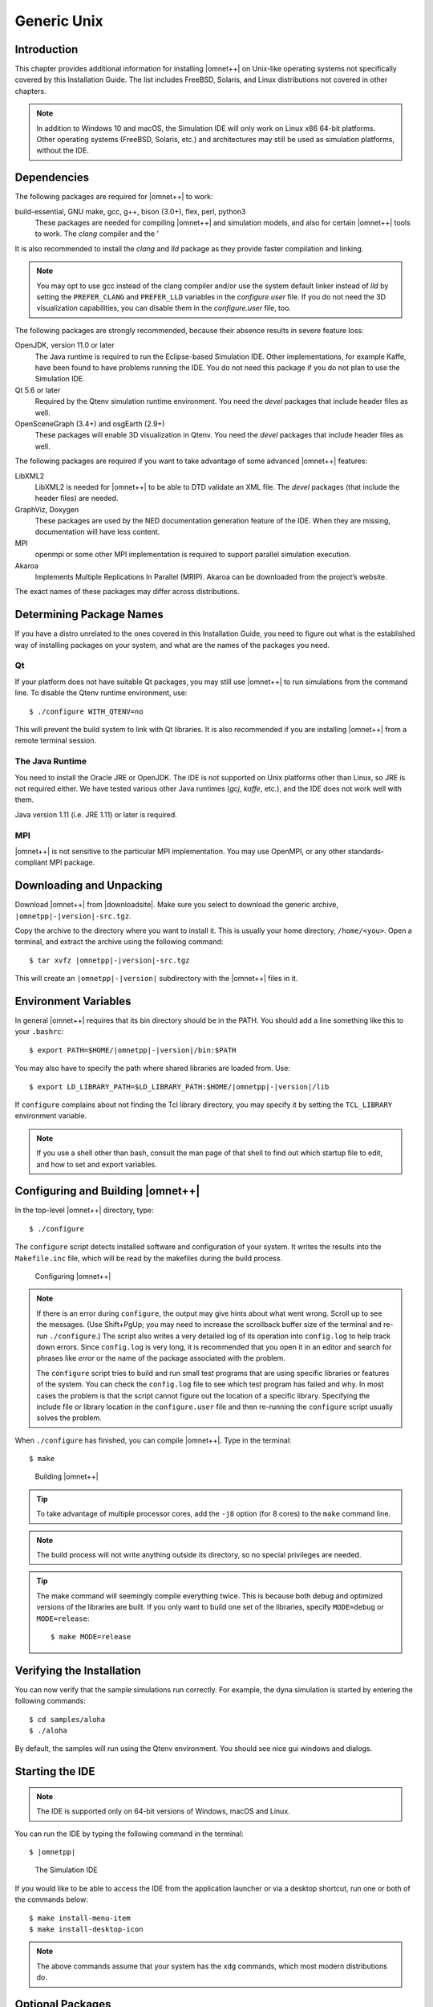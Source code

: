 Generic Unix
============

Introduction
------------

This chapter provides additional information for installing |omnet++| on Unix-like operating systems not specifically
covered by this Installation Guide. The list includes FreeBSD, Solaris, and Linux distributions not covered in other
chapters.

.. note::

   In addition to Windows 10 and macOS, the Simulation IDE will only work on Linux x86 64-bit platforms. Other operating
   systems (FreeBSD, Solaris, etc.) and architectures may still be used as simulation platforms, without the IDE.

Dependencies
------------

The following packages are required for |omnet++| to work:

build-essential, GNU make, gcc, g++, bison (3.0+), flex, perl, python3
   These packages are needed for compiling |omnet++| and simulation models, and also for certain |omnet++| tools to
   work. The *clang* compiler and the '

It is also recommended to install the *clang* and *lld* package as they provide faster compilation and linking.

.. note::

   You may opt to use gcc instead of the clang compiler and/or use the system default linker instead of *lld* by setting
   the ``PREFER_CLANG`` and ``PREFER_LLD`` variables in the *configure.user* file. If you do not need the 3D
   visualization capabilities, you can disable them in the *configure.user* file, too.

The following packages are strongly recommended, because their absence results in severe feature loss:

OpenJDK, version 11.0 or later
   The Java runtime is required to run the Eclipse-based Simulation IDE. Other implementations, for example Kaffe, have
   been found to have problems running the IDE. You do not need this package if you do not plan to use the Simulation
   IDE.

Qt 5.6 or later
   Required by the Qtenv simulation runtime environment. You need the *devel* packages that include header files as
   well.

OpenSceneGraph (3.4+) and osgEarth (2.9+)
   These packages will enable 3D visualization in Qtenv. You need the *devel* packages that include header files as
   well.

The following packages are required if you want to take advantage of some advanced |omnet++| features:

LibXML2
   LibXML2 is needed for |omnet++| to be able to DTD validate an XML file. The *devel* packages (that include the header
   files) are needed.

GraphViz, Doxygen
   These packages are used by the NED documentation generation feature of the IDE. When they are missing, documentation
   will have less content.

MPI
   openmpi or some other MPI implementation is required to support parallel simulation execution.

Akaroa
   Implements Multiple Replications In Parallel (MRIP). Akaroa can be downloaded from the project’s website.

The exact names of these packages may differ across distributions.

Determining Package Names
-------------------------

If you have a distro unrelated to the ones covered in this Installation Guide, you need to figure out what is the
established way of installing packages on your system, and what are the names of the packages you need.

Qt
~~

If your platform does not have suitable Qt packages, you may still use |omnet++| to run simulations from the command
line. To disable the Qtenv runtime environment, use:

::

   $ ./configure WITH_QTENV=no

This will prevent the build system to link with Qt libraries. It is also recommended if you are installing |omnet++|
from a remote terminal session.

The Java Runtime
~~~~~~~~~~~~~~~~

You need to install the Oracle JRE or OpenJDK. The IDE is not supported on Unix platforms other than Linux, so JRE is
not required either. We have tested various other Java runtimes (*gcj*, *kaffe*, etc.), and the IDE does not work well
with them.

Java version 1.11 (i.e. JRE 1.11) or later is required.

MPI
~~~

|omnet++| is not sensitive to the particular MPI implementation. You may use OpenMPI, or any other standards-compliant
MPI package.

Downloading and Unpacking
-------------------------

Download |omnet++| from |downloadsite|. Make sure you select to download
the generic archive, ``|omnetpp|-|version|-src.tgz``.

Copy the archive to the directory where you want to install it. This is usually your home directory, ``/home/<you>``.
Open a terminal, and extract the archive using the following command:

::

   $ tar xvfz |omnetpp|-|version|-src.tgz

This will create an ``|omnetpp|-|version|`` subdirectory with the |omnet++| files in it.

Environment Variables
---------------------

In general |omnet++| requires that its bin directory should be in the PATH. You should add a line something like this to
your ``.bashrc``:

::

   $ export PATH=$HOME/|omnetpp|-|version|/bin:$PATH

You may also have to specify the path where shared libraries are loaded from. Use:

::

   $ export LD_LIBRARY_PATH=$LD_LIBRARY_PATH:$HOME/|omnetpp|-|version|/lib

If ``configure`` complains about not finding the Tcl library directory, you may specify it by setting the
``TCL_LIBRARY`` environment variable.

.. note::

   If you use a shell other than bash, consult the man page of that shell to find out which startup file to edit, and
   how to set and export variables.

Configuring and Building |omnet++|
----------------------------------

In the top-level |omnet++| directory, type:

::

   $ ./configure

The ``configure`` script detects installed software and configuration of your system. It writes the results into the
``Makefile.inc`` file, which will be read by the makefiles during the build process.

.. figure:: pictures/terminal-configuration.png
   :alt: Configuring |omnet++|
   :width: 75.0%

   Configuring |omnet++|

.. note::

   If there is an error during ``configure``, the output may give hints about what went wrong. Scroll up to see the
   messages. (Use Shift+PgUp; you may need to increase the scrollback buffer size of the terminal and re-run
   ``./configure``.) The script also writes a very detailed log of its operation into ``config.log`` to help track down
   errors. Since ``config.log`` is very long, it is recommended that you open it in an editor and search for phrases
   like *error* or the name of the package associated with the problem.

   The ``configure`` script tries to build and run small test programs that are using specific libraries or features of
   the system. You can check the ``config.log`` file to see which test program has failed and why. In most cases the
   problem is that the script cannot figure out the location of a specific library. Specifying the include file or
   library location in the ``configure.user`` file and then re-running the ``configure`` script usually solves the
   problem.

When ``./configure`` has finished, you can compile |omnet++|. Type in the terminal:

::

   $ make

.. figure:: pictures/terminal-make.png
   :alt: Building |omnet++|
   :width: 75.0%

   Building |omnet++|

.. tip::

   To take advantage of multiple processor cores, add the ``-j8`` option (for 8 cores) to the ``make`` command line.

.. note::

   The build process will not write anything outside its directory, so no special privileges are needed.

.. tip::

   The make command will seemingly compile everything twice. This is because both debug and optimized versions of the
   libraries are built. If you only want to build one set of the libraries, specify ``MODE=debug`` or ``MODE=release``:

   ::

      $ make MODE=release

Verifying the Installation
--------------------------

You can now verify that the sample simulations run correctly. For example, the dyna simulation is started by entering
the following commands:

::

   $ cd samples/aloha
   $ ./aloha

By default, the samples will run using the Qtenv environment. You should see nice gui windows and dialogs.

Starting the IDE
----------------

.. note::

   The IDE is supported only on 64-bit versions of Windows, macOS and Linux.

You can run the IDE by typing the following command in the terminal:

::

   $ |omnetpp|

.. figure:: pictures/ide-initial.png
   :alt: The Simulation IDE
   :width: 75.0%

   The Simulation IDE

If you would like to be able to access the IDE from the application launcher or via a desktop shortcut, run one or both
of the commands below:

::

   $ make install-menu-item
   $ make install-desktop-icon

.. note::

   The above commands assume that your system has the ``xdg`` commands, which most modern distributions do.

Optional Packages
-----------------

Akaroa
~~~~~~

If you wish to use Akaroa, it must be downloaded, compiled, and installed manually before installing |omnet++|.

.. note::

   As of version 2.7.9, Akaroa only supports Linux and Solaris.

Download Akaroa 2.7.9 from: http://www.cosc.canterbury.ac.nz/research/RG/net_sim/simulation_group/akaroa/download.chtml

Extract it into a temporary directory:

::

   $ tar xfz akaroa-2.7.9.tar.gz

Configure, build and install the Akaroa library. By default, it will be installed into the ``/usr/local/akaroa``
directory.

::

   $ ./configure
   $ make
   $ sudo make install

Go to the |omnet++| directory, and (re-)run the ``configure`` script. Akaroa will be automatically detected if you
installed it to the default location.

.. ifconfig:: what=='omnest'

   SystemC
   ~~~~~~~

   To enable SystemC integration, add SYSTEMC=yes to the configure.user file, run *configure* and then rebuild your
   project. You can check the systemc examples in the samples/systemc-embedding directory.
